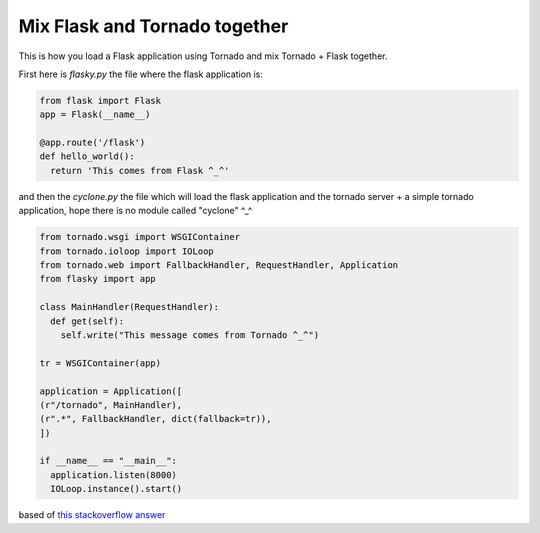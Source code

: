Mix Flask and Tornado together
==============================

This is how you load a Flask application using Tornado and mix Tornado + Flask together.

First here is *flasky.py* the file where the flask application is:

.. code-block:: python 

    from flask import Flask
    app = Flask(__name__)

    @app.route('/flask')
    def hello_world():
      return 'This comes from Flask ^_^'

and then the *cyclone.py* the file which will load the flask application and the tornado server + a simple tornado application, hope there is no module called "cyclone" ^_^

.. code-block:: python

    from tornado.wsgi import WSGIContainer
    from tornado.ioloop import IOLoop
    from tornado.web import FallbackHandler, RequestHandler, Application
    from flasky import app

    class MainHandler(RequestHandler):
      def get(self):
        self.write("This message comes from Tornado ^_^")

    tr = WSGIContainer(app)

    application = Application([
    (r"/tornado", MainHandler),
    (r".*", FallbackHandler, dict(fallback=tr)),
    ])

    if __name__ == "__main__":
      application.listen(8000)
      IOLoop.instance().start()

based of `this stackoverflow answer`_


.. _this stackoverflow answer: http://stackoverflow.com/questions/8143141/using-flask-and-tornado-together/8247457#8247457